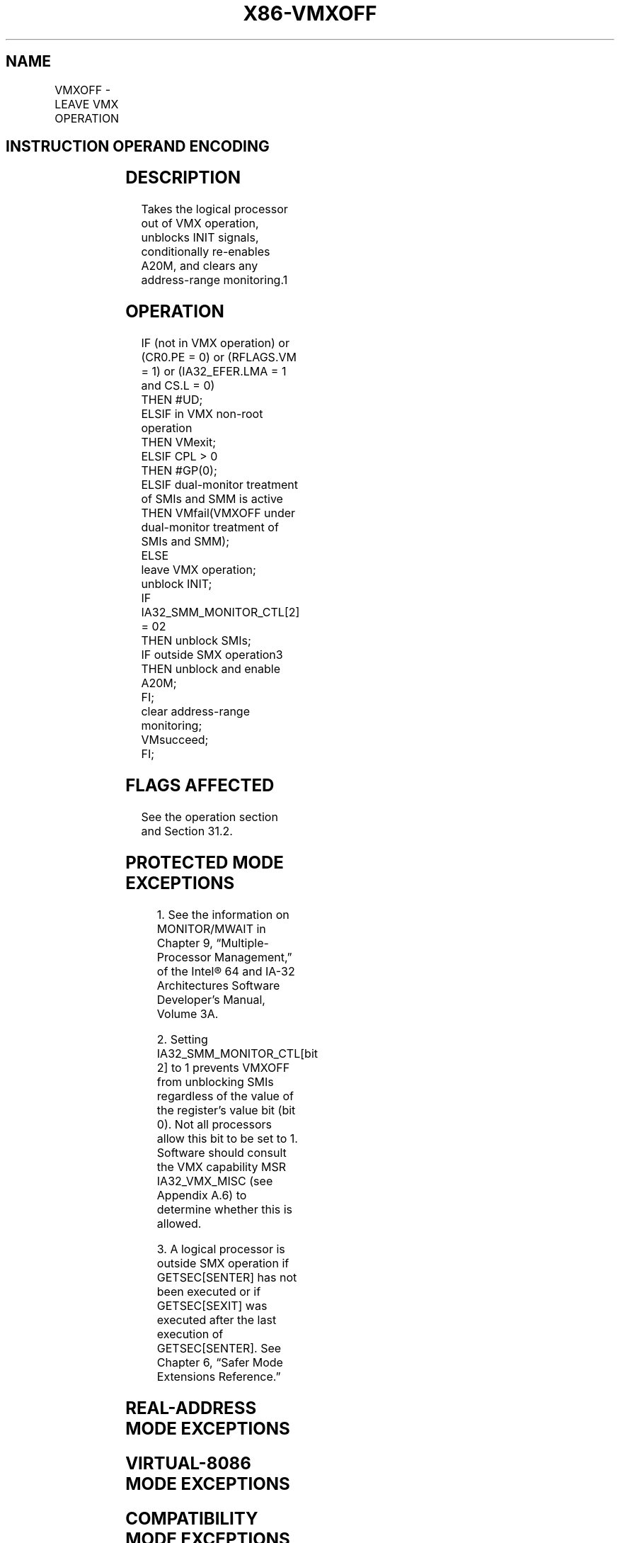 '\" t
.nh
.TH "X86-VMXOFF" "7" "December 2023" "Intel" "Intel x86-64 ISA Manual"
.SH NAME
VMXOFF - LEAVE VMX OPERATION
.TS
allbox;
l l l 
l l l .
\fBOpcode/Instruction\fP	\fBOp/En\fP	\fBDescription\fP
0F 01 C4 VMXOFF	ZO	Leaves VMX operation.
.TE

.SH INSTRUCTION OPERAND ENCODING
.TS
allbox;
l l l l l 
l l l l l .
\fB\fP	\fB\fP	\fB\fP	\fB\fP	\fB\fP
Op/En	Operand 1	Operand 2	Operand 3	Operand 4
ZO	NA	NA	NA	NA
.TE

.SH DESCRIPTION
Takes the logical processor out of VMX operation, unblocks INIT signals,
conditionally re-enables A20M, and clears any address-range
monitoring.1

.SH OPERATION
.EX
IF (not in VMX operation) or (CR0.PE = 0) or (RFLAGS.VM = 1) or (IA32_EFER.LMA = 1 and CS.L = 0)
    THEN #UD;
ELSIF in VMX non-root operation
    THEN VMexit;
ELSIF CPL > 0
    THEN #GP(0);
ELSIF dual-monitor treatment of SMIs and SMM is active
    THEN VMfail(VMXOFF under dual-monitor treatment of SMIs and SMM);
    ELSE
        leave VMX operation;
        unblock INIT;
        IF IA32_SMM_MONITOR_CTL[2] = 02
            THEN unblock SMIs;
        IF outside SMX operation3
            THEN unblock and enable A20M;
        FI;
        clear address-range monitoring;
        VMsucceed;
FI;
.EE

.SH FLAGS AFFECTED
See the operation section and Section 31.2.

.SH PROTECTED MODE EXCEPTIONS
.TS
allbox;
l l 
l l .
\fB\fP	\fB\fP
#GP(0)	T{
If executed in VMX root operation with CPL &gt; 0.
T}
.TE

.PP
.RS

.PP
1\&. See the information on MONITOR/MWAIT in Chapter 9,
“Multiple-Processor Management,” of the Intel® 64 and IA-32
Architectures Software Developer’s Manual, Volume 3A.

.PP
2\&. Setting IA32_SMM_MONITOR_CTL[bit 2] to 1 prevents VMXOFF from
unblocking SMIs regardless of the value of the register’s value bit
(bit 0). Not all processors allow this bit to be set to 1. Software
should consult the VMX capability MSR IA32_VMX_MISC (see Appendix
A.6) to determine whether this is allowed.

.PP
3\&. A logical processor is outside SMX operation if GETSEC[SENTER]
has not been executed or if GETSEC[SEXIT] was executed after the
last execution of GETSEC[SENTER]\&. See Chapter 6, “Safer Mode
Extensions Reference.”

.RE

.TS
allbox;
l l 
l l .
\fB\fP	\fB\fP
#UD	T{
If executed outside VMX operation.
T}
.TE

.SH REAL-ADDRESS MODE EXCEPTIONS
.TS
allbox;
l l 
l l .
\fB\fP	\fB\fP
#UD	T{
The VMXOFF instruction is not recognized in real-address mode.
T}
.TE

.SH VIRTUAL-8086 MODE EXCEPTIONS
.TS
allbox;
l l 
l l .
\fB\fP	\fB\fP
#UD	T{
The VMXOFF instruction is not recognized in virtual-8086 mode.
T}
.TE

.SH COMPATIBILITY MODE EXCEPTIONS
.TS
allbox;
l l 
l l .
\fB\fP	\fB\fP
#UD	T{
The VMXOFF instruction is not recognized in compatibility mode.
T}
.TE

.SH 64-BIT MODE EXCEPTIONS
.TS
allbox;
l l 
l l .
\fB\fP	\fB\fP
#GP(0)	T{
If executed in VMX root operation with CPL &gt; 0.
T}
#UD	T{
If executed outside VMX operation.
T}
.TE

.SH COLOPHON
This UNOFFICIAL, mechanically-separated, non-verified reference is
provided for convenience, but it may be
incomplete or
broken in various obvious or non-obvious ways.
Refer to Intel® 64 and IA-32 Architectures Software Developer’s
Manual
\[la]https://software.intel.com/en\-us/download/intel\-64\-and\-ia\-32\-architectures\-sdm\-combined\-volumes\-1\-2a\-2b\-2c\-2d\-3a\-3b\-3c\-3d\-and\-4\[ra]
for anything serious.

.br
This page is generated by scripts; therefore may contain visual or semantical bugs. Please report them (or better, fix them) on https://github.com/MrQubo/x86-manpages.
